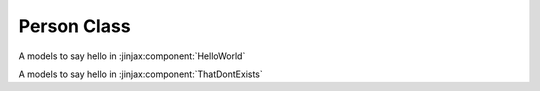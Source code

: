 

Person Class
============

.. class:: fastlife_app.models.Person

   A models to say hello in :jinjax:component:`HelloWorld`

   .. attribute:: nick

      The nickname of the person.




.. class:: fastlife_app.models.Foobar

   A models to say hello in :jinjax:component:`ThatDontExists`
